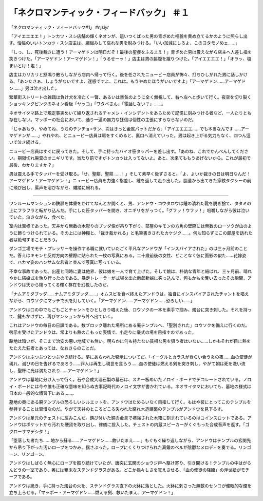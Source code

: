 ================================================================
「ネクロマンティック・フィードバック」 ＃１
================================================================

「ネクロマンティック・フィードバック#1」 #njslyr

「アイエエエエ！」トンカツ・スシ店舗の輝くネオンが、這いつくばった男の青ざめた相貌を責め立てるかのように照らし出す。恰幅のいいトンカツ・スシ店主は、腕組みして哀れな男を睨みつける。「いい加減にしろよ、このヨタモノめェ……」

「しっ、し、死後裁きに遭う！アーマゲドンは明日だぞ！最後の聖餐をふるまえ！」青ざめた男は震えながら店主へ人差し指を突きつけた。「アーマゲドン！アーマゲドン！」「うるせーッ！」店主は男の脇腹を蹴りつけた。「アイエエエエ！」「オラッ、塩まいとけ！塩！」

店主はカリカリと怒鳴り散らしながら店内へ帰って行く。後を任されたニュービー店員が怖々、打ちひしがれた男に話しかける。「あンたさぁ、しょうがないですよ、迷惑ですよ、これは。もうやめたほうがいいですよ」「アーマゲドン……アーマゲドン……」男は泣き出した。

繁華街ストリートの雑踏は負け犬を冷たく一瞥、あるいは空気のように全く無視して、右へ左へと歩いて行く。夜空を切り裂くショッキングピンクのネオン看板「ヤッコ」「ワタベさん」「電話しない？」……。

ネオサイタマ路上で規定事実めいて繰り返されるチャメシ・インシデントをあらためて記憶に刻みつける者など、一人たりとも存在しない。マッポーの社会において、通り一遍の無力な狂信は個性の主張にすらならないのだ。

「じゃあもう、やめてね、うちのテンチョ=サン、次はきっと金属バットだから」「アイエエエエ……でも本当なんです……アーマゲドンが……」やれやれ、とニュービー店員は肩をすくめると、裏口へ消えていった。男は起き上がる気力もなく、四つん這いで泣き続ける。

ニュービー店員はすぐに戻ってきた。そして、手に持ったバイオ笹タッパーを差し出す。「あのね、これでかんべんしてください。期限切れ廃棄のオニギリです。当たり前ですがトンカツは入ってないよ。あと、次来てももうあげないから。これが最初で最後、わかりますか？」

男は震える手でタッパーを受け取る。「せ、聖餅、聖餅……！」そして素早く後ずさると、「よ、よいか裁きの日は明日なんだ！アーマゲドン！アーマゲドン！」ニュービー店員を力強く指差し、踵を返して走り出した。脇道から出てきた家紋タクシーの前に飛び出し、罵声を浴びながら、雑踏に紛れる。

----

ワンルームマンションの鉄扉を体重をかけてなんとか開くと、男、アンドウ・コウタロウは踵の潰れた靴を脱ぎ捨て、タタミの上にフラフラと転がり込んだ。手にした笹タッパーを開き、オニギリをがっつく。「グフッ！ウフッ！」咀嚼しながら彼は泣いていた。泣きながら、食べた。

室内は異様であった。天井から無数の木彫りのブッダ像が吊り下がり、部屋のキモンの方角の壁際には無数のローソクが山のように飾りつけられている。その上には神棚と、「裁き裁かれる」と毛筆書きされたカケジク……。何も知らずにこの部屋を訪れた者は絶句することだろう。

ダンゴ工場でモチ・プレッサーを操作する職に就いていたごく平凡なアンドウが「インスパイアされた」のは三ヶ月前のことだ。答えはキモンと反対方向の壁際に貼られた一枚の写真にある。二十歳前後の女性、どことなく彼に面影の似た……花嫁姿で、ハカマ姿のハンサムな若者と並んで写真に写っている。

不幸な事故であった。出産と同時に妻は他界、彼は娘を一人で育て上げた。そして娘は、朴訥な青年と結ばれ、三ヶ月前、晴れやかに結婚式を執り行ったのである。暴走トレーラーが式場を出た新郎新婦に突っ込んで、何もかもを奪い去ったその瞬間、アンドウは天から降ってくる輝く存在を幻視したのだ。

「ナムアミダブッダ……ナムアミダブッダ……」オムスビを食べ終えたアンドウは、独自にインスパイアされたチャントを唱えながら、ロウソクにマッチで火を灯していく。「アーマゲドン……アーマゲドン……恐ろしい……」

アンドウは口の中でもごもごとチャントをひとしきり唱えた後、ロウソクの一本を素手で掴み、燭台に突き刺した。それを持って、鍵もかけずに、再びマンションから外へ出ていく。

これはアンドウの毎日の日課である。数ブロック離れた場所にある廃テンプルへ、「聖別された」ロウソクを備えに行くのだ。啓示を受けたアンドウは、常よりも熱のこもった表情で、小走りに儀式の場を目指すのであった。

路地は暗いが、そこまで治安の悪い地域でも無い。明らかに何も持たない貧相な男を狙う者はいない……しかもそれが目に熱をたたえた狂者とあっては、なおさらのことだ。

アンドウはぶつぶつとつぶやき続ける。夢にあらわれた啓示についてだ。「イーグルとカラスが食らい合う炎の夜……血の使徒が現れ、滅びの日を告げるであろう……罪人は再生し現世を食らう……血の使徒は燃える剣を突き刺し、やがて朝は死を洗い流し、聖杯に光は満たされり……アーマゲドン！」

アンドウは墓地に分け入って行く。石や合成大理石製の墓石は、スキー板めいたノロイ・ボードでデコレートされている。ノロイ・ボードには今や誰も正確な意味を知らぬ古事記時代のノロイ文字が書かれている。ネオサイタマにおいても、墓地の様式は日本の一般的な慣習下にある……。

墓地の奥にある廃テンプルの恐ろしいシルエットを、アンドウはためらいなく目指して行く。もはや彼にとってこのテンプルを参拝することは習慣なのだ。やがて天井のところどころ失われた腐れ木造建築のテンプルがアンドウを見下ろす。

アンドウは足元のチェストに屈みこんだ。錆び付いた銅の金具で補強された木箱に刻まれているのはコインスロットである。アンドウはポケットから汚れた硬貨を取り出し、律儀に投入した。チェストの内蔵スピーカーがくぐもった合成音声を返す。「ゴクローサマデシタ！」

「堕落した者たち……地から蘇る……アーマゲドン……救いたまえ……」もぐもぐ繰り返しながら、アンドウはテンプルの玄関先から吊り下がった汚いロープをつかみ、揺さぶった。ロープにくくりつけられた真鍮のベルが陰鬱なメロディを奏でる。リンゴーン、リンゴーン。

アンドウはしばらく無心にロープを振り続けていたが、唐突に玄関のショウジ戸へ駆け寄り、引き開ける！テンプルの中はがらんどうの一室であり、奥には粗末なステンドグラスがある。どこか禍々しさを覚えさせる、「血の使徒の降臨」の浮世絵がモチーフである。

アンドウは跪き、手に持った燭台の火を、ステンドグラス直下の火鉢に落とした。火鉢に刺さった無数のセンコが催眠的な煙を立ち上らせる。「マッポー・アーマゲドン……燃える剣、救いたまえ、アーマゲドン！」

